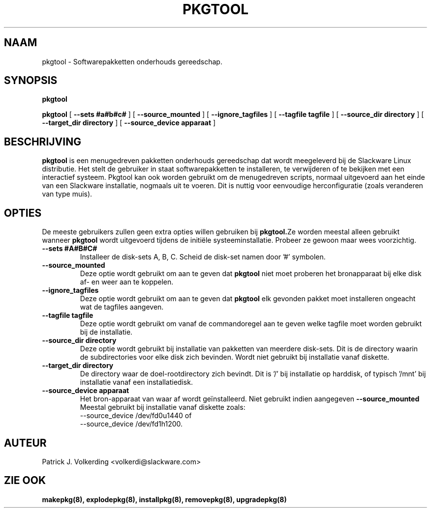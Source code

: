 .\" empty
.ds g 
.\" -*- nroff -*-
.\" empty
.ds G 
.de  Tp
.ie \\n(.$=0:((0\\$1)*2u>(\\n(.lu-\\n(.iu)) .TP
.el .TP "\\$1"
..
.\" Like TP, but if specified indent is more than half
.\" the current line-length - indent, use the default indent.
.\"*******************************************************************
.\"
.\" This file was generated with po4a. Translate the source file.
.\"
.\"*******************************************************************
.TH PKGTOOL 8 "24 Nov 1995" "Slackware Versie 3.1.0" 
.SH NAAM
pkgtool \- Softwarepakketten onderhouds gereedschap.
.SH SYNOPSIS
\fBpkgtool\fP
.LP
\fBpkgtool\fP [ \fB\-\-sets #a#b#c#\fP ] [ \fB\-\-source_mounted\fP ] [
\fB\-\-ignore_tagfiles\fP ] [ \fB\-\-tagfile tagfile\fP ] [ \fB\-\-source_dir directory\fP
] [ \fB\-\-target_dir directory\fP ] [ \fB\-\-source_device apparaat\fP ]
.SH BESCHRIJVING
\fBpkgtool\fP is een menugedreven pakketten onderhouds gereedschap dat wordt
meegeleverd bij de Slackware Linux distributie. Het stelt de gebruiker in
staat softwarepakketten te installeren, te verwijderen of te bekijken met
een interactief systeem. Pkgtool kan ook worden gebruikt om de menugedreven
scripts, normaal uitgevoerd aan het einde van een Slackware installatie,
nogmaals uit te voeren. Dit is nuttig voor eenvoudige herconfiguratie (zoals
veranderen van type muis).
.SH OPTIES
De meeste gebruikers zullen geen extra opties willen gebruiken bij
\fBpkgtool.\fPZe worden meestal alleen gebruikt wanneer \fBpkgtool\fP wordt
uitgevoerd tijdens de initiële systeeminstallatie. Probeer ze gewoon maar
wees voorzichtig.
.TP 
\fB\-\-sets #A#B#C#\fP
Installeer de disk\-sets A, B, C. Scheid de disk\-set namen door '#' symbolen.
.TP 
\fB\-\-source_mounted\fP
Deze optie wordt gebruikt om aan te geven dat \fBpkgtool\fP niet moet proberen
het bronapparaat bij elke disk af\- en weer aan te koppelen.
.TP 
\fB\-\-ignore_tagfiles\fP
Deze optie wordt gebruikt om aan te geven dat \fBpkgtool\fP elk gevonden pakket
moet installeren ongeacht wat de tagfiles aangeven.
.TP 
\fB\-\-tagfile tagfile\fP
Deze optie wordt gebruikt om vanaf de commandoregel aan te geven welke
tagfile moet worden gebruikt bij de installatie.
.TP 
\fB\-\-source_dir directory\fP
Deze optie wordt gebruikt bij installatie van pakketten van meerdere
disk\-sets. Dit is de directory waarin de subdirectories voor elke disk zich
bevinden. Wordt niet gebruikt bij installatie vanaf diskette.
.TP 
\fB\-\-target_dir directory\fP
De directory waar de doel\-rootdirectory zich bevindt. Dit is '/' bij
installatie op harddisk, of typisch '/mnt' bij installatie vanaf een
installatiedisk.
.TP 
\fB\-\-source_device apparaat\fP
Het bron\-apparaat van waar af wordt geïnstalleerd. Niet gebruikt indien aangegeven
\fB\-\-source_mounted\fP
Meestal gebruikt bij installatie vanaf diskette zoals:
 \-\-source_device /dev/fd0u1440
of
 \-\-source_device /dev/fd1h1200.
.SH AUTEUR
Patrick J. Volkerding <volkerdi@slackware.com>
.SH "ZIE OOK"
\fBmakepkg(8),\fP \fBexplodepkg(8),\fP \fBinstallpkg(8),\fP \fBremovepkg(8),\fP
\fBupgradepkg(8)\fP
